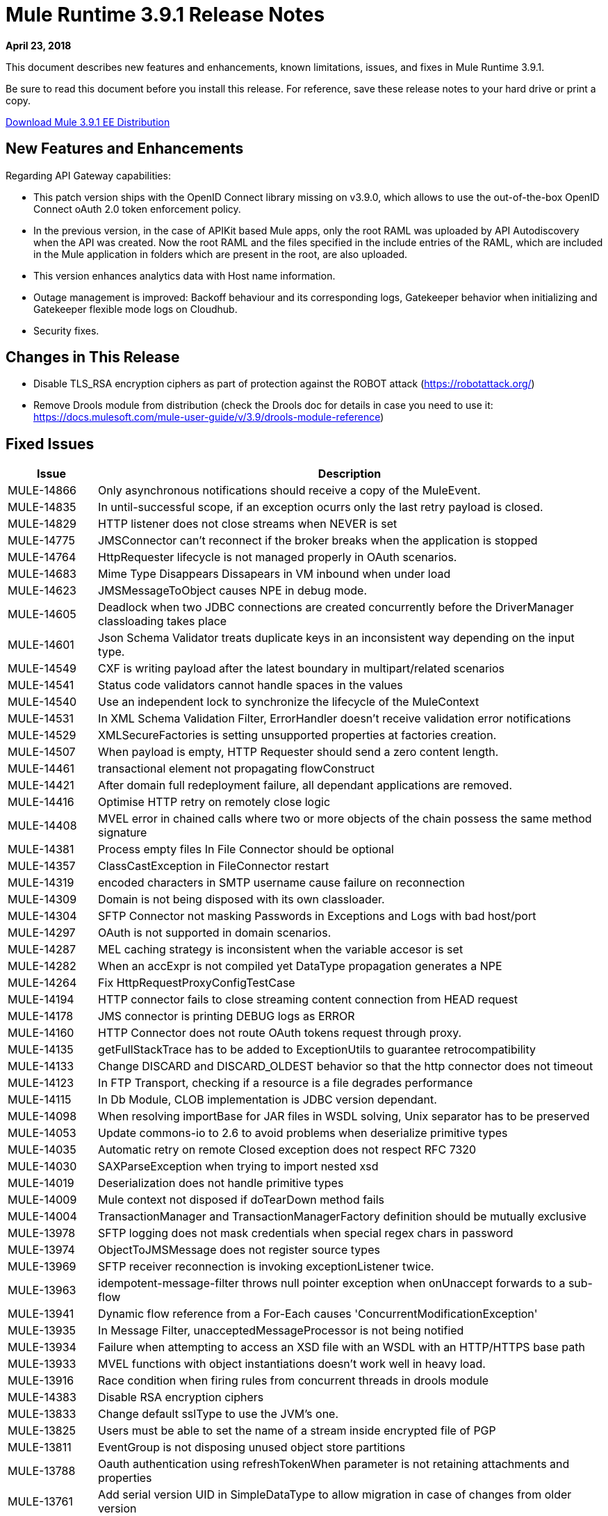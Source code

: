 // Product_Name Version number/date Release Notes
= Mule Runtime 3.9.1 Release Notes
:keywords: mule, 3.9.1, runtime, release notes

*April 23, 2018*

// <All sections are required. If there is nothing to say, then the body text in the section should read, “Not applicable.”
This document describes new features and enhancements, known limitations, issues, and fixes in Mule Runtime 3.9.1.

Be sure to read this document before you install this release. For reference, save these release notes to your hard drive or print a copy.

link:http://s3.amazonaws.com/new-mule-artifacts/mule-ee-distribution-standalone-3.9.1.zip[Download Mule 3.9.1 EE Distribution]

== New Features and Enhancements

Regarding API Gateway capabilities:

* This patch version ships with the OpenID Connect library missing on v3.9.0, which allows to use the out-of-the-box OpenID Connect oAuth 2.0 token enforcement policy.

* In the previous version, in the case of APIKit based Mule apps, only the root RAML was uploaded by API Autodiscovery when the API was created. Now the root RAML and the files specified in the include entries of the RAML, which are included in the Mule application in folders which are present in the root, are also uploaded.

* This version enhances analytics data with Host name information.

* Outage management is improved: Backoff behaviour and its corresponding logs, Gatekeeper behavior when initializing and Gatekeeper flexible mode logs on Cloudhub.

* Security fixes.

== Changes in This Release

* Disable TLS_RSA encryption ciphers as part of protection against the ROBOT attack (https://robotattack.org/)
* Remove Drools module from distribution (check the Drools doc for details in case you need to use it: https://docs.mulesoft.com/mule-user-guide/v/3.9/drools-module-reference)


== Fixed Issues

[%header,cols="15a,85a"]
|===
|Issue |Description
// Fixed Issues
| MULE-14866 | Only asynchronous notifications should receive a copy of the MuleEvent.
| MULE-14835 | In until-successful scope, if an exception ocurrs only the last retry payload is closed.
| MULE-14829 | HTTP listener does not close streams when NEVER is set
| MULE-14775 | JMSConnector can't reconnect if the broker breaks when the application is stopped
| MULE-14764 | HttpRequester lifecycle is not managed properly in OAuth scenarios.
| MULE-14683 | Mime Type Disappears Dissapears in VM inbound when under load
| MULE-14623 | JMSMessageToObject causes NPE in debug mode.
| MULE-14605 | Deadlock when two JDBC connections are created concurrently before the DriverManager classloading takes place
| MULE-14601 | Json Schema Validator treats duplicate keys in an inconsistent way depending on the input type.
| MULE-14549 | CXF is writing payload after the latest boundary in multipart/related scenarios
| MULE-14541 | Status code validators cannot handle spaces in the values
| MULE-14540 | Use an independent lock to synchronize the lifecycle of the MuleContext
| MULE-14531 | In XML Schema Validation Filter, ErrorHandler doesn't receive validation error notifications
| MULE-14529 | XMLSecureFactories is setting unsupported properties at factories creation.
| MULE-14507 | When payload is empty, HTTP Requester should send a zero content length.
| MULE-14461 | transactional element not propagating flowConstruct
| MULE-14421 | After domain full redeployment failure, all dependant applications are removed.
| MULE-14416 | Optimise HTTP retry on remotely close logic
| MULE-14408 | MVEL error in chained calls where two or more objects of the chain possess the same method signature
| MULE-14381 | Process empty files In File Connector should be optional
| MULE-14357 | ClassCastException in FileConnector restart
| MULE-14319 | encoded characters in SMTP username cause failure on reconnection
| MULE-14309 | Domain is not being disposed with its own classloader.
| MULE-14304 | SFTP Connector not masking Passwords in Exceptions and Logs with bad host/port
| MULE-14297 | OAuth is not supported in domain scenarios.
| MULE-14287 | MEL caching strategy is inconsistent when the variable accesor is set
| MULE-14282 | When an accExpr is not compiled yet DataType propagation generates a NPE
| MULE-14264 | Fix HttpRequestProxyConfigTestCase
| MULE-14194 | HTTP connector fails to close streaming content connection from HEAD request
| MULE-14178 | JMS connector is printing DEBUG logs as ERROR
| MULE-14160 | HTTP Connector does not route OAuth tokens request through proxy.
| MULE-14135 | getFullStackTrace has to be added to ExceptionUtils to guarantee retrocompatibility
| MULE-14133 | Change DISCARD and DISCARD_OLDEST behavior so that the http connector does not timeout
| MULE-14123 | In FTP Transport, checking if a resource is a file degrades performance
| MULE-14115 | In Db Module, CLOB implementation is JDBC version dependant.
| MULE-14098 | When resolving importBase for JAR files in WSDL solving, Unix separator has to be preserved
| MULE-14053 | Update commons-io to 2.6 to avoid problems when deserialize primitive types
| MULE-14035 | Automatic retry on remote Closed exception does not respect RFC 7320
| MULE-14030 | SAXParseException when trying to import nested xsd
| MULE-14019 | Deserialization does not handle primitive types
| MULE-14009 | Mule context not disposed if doTearDown method fails
| MULE-14004 | TransactionManager and TransactionManagerFactory definition should be mutually exclusive
| MULE-13978 | SFTP logging does not mask credentials when special regex chars in password
| MULE-13974 | ObjectToJMSMessage does not register source types
| MULE-13969 | SFTP receiver reconnection is invoking exceptionListener twice.
| MULE-13963 | idempotent-message-filter throws null pointer exception when onUnaccept forwards to a sub-flow
| MULE-13941 | Dynamic flow reference from a For-Each causes 'ConcurrentModificationException'
| MULE-13935 | In Message Filter, unacceptedMessageProcessor is not being notified
| MULE-13934 | Failure when attempting to access an XSD file with an WSDL with an HTTP/HTTPS base path
| MULE-13933 | MVEL functions with object instantiations doesn't work well in heavy load.
| MULE-13916 | Race condition when firing rules from concurrent threads in drools module
| MULE-14383 | Disable RSA encryption ciphers
| MULE-13833 | Change default sslType to use the JVM's one.
| MULE-13825 | Users must be able to set the name of a stream inside encrypted file of PGP
| MULE-13811 | EventGroup is not disposing unused object store partitions
| MULE-13788 | Oauth authentication using refreshTokenWhen parameter is not retaining attachments and properties
| MULE-13761 | Add serial version UID in SimpleDataType to allow migration in case of changes from older version
| MULE-13746 | Race condition when verifying group expiration just before resequencer finishes
| MULE-13738 | Is not possble to tell in some DeploymentListener notifications if they're fired by an app or domain
| MULE-13737 | SftpClient are not released in permission failure scenarios.
| MULE-13732 | GraphTransformerResolver is not handling correctly concurrency access
| MULE-13729 | Collection Aggregator does not honor the arrival order
| MULE-13723 | Support out-of-browser applications in OAuth module redirect url
| MULE-13718 | ClusterCoreExtension is not being loaded as a domain deployment listeners
| MULE-13698 | PollingReceiverWorker should clean RequestContext after performing poll.
| MULE-13678 | When more than one regex is used as a file system, trim is not performed
| MULE-13398 | Propagation of SSL prevents Jackson serialization of InboundProperties
| MULE-13034 | Error responses with special characters should be scaped
| MULE-12617 | Prefetch size cannot be set for activemq-connector to guarantee order
| MULE-12400 | Mule referencing buggy jruby-engine pom
| MULE-10304 | Application redeployment fails to undeploy old application
| MULE-9658 | Empty timeZone in poll doesn't fallback to server time zone
| MULE-8923 | maxRows on db:select element is not really substitutable
| EE-5988 | Jdbc object store in cluster creates a connection pool for every JdbcMap
| EE-5960 | Provide capability to transform file names in database cluster object store
| EE-5901 | JDBCMapStore is commiting auto-commit transactions.
| EE-5895 | JdbcMapStore is not SQL92 compliant.
| EE-5866 | HTTP request fails when certain multiple encoded characters are included.
| EE-5762 | BitronixTransactionManager can't be referenced from Spring beans.
| EE-5760 | BatchJobInstance does not wait for all dispatched records to finish before shutting down
| EE-5723 | Fix Serialization problems when AMQP and Caching Strategy are used together.
| EE-5700 | Bitronix does not clean ActiveMQ ended transaction contexts in case of failure/recovery
| EE-5689 | Batch test cases do not dispose context if final assertions fail
| EE-5069 | Possible DoS in HTTP transport due to old commons-httpclient
| EE-4965 | JDBC Map Store - Application name length limitation
| AGW-2047 | Missing OpenID Connect lib from v3.9.1 distribution
| AGW-1772 | Error saving policy cache file when api name or version have invalid filename characters
| AGW-1474 | Some Throttling configurations may allow DoS attacks
| AGW-1951 | Pointcut cache can have key collisions when using resource level policies and +1 sources
| AGW-1946 | API created with auto discovery from RAML 1.0 spec with includes doesn't attach includes
| AGW-1788 | Small insecurity window regression
| AGW-1640 | S3 backup access forbidden to bucket
| AGW-1786 | Missing logs in CloudHub
| AGW-1737 | API Gateway Agent does not work with proxy with authentication
| AGW-1809 | Apply backoff on IOException
| AGW-1780 | Analytic sending 200 when the flow ended with a 500
| AGW-1487 | API Auto Discovery is uploading only the Root RAML
| AGW-1563 | SLA tiers change [agw-policy-watcher] warns about a policy direct modification
| AGW-1586 | Outage status codes property not being used for backoff
| AGW-1458 | Backport entry limits to Analytics cache
| AGW-1771 | AnalyticsQueue addAll only adds till the first successful
|===

== Enhancement Request Issues

[%header,cols="15a,85a"]
|===
|Issue |Description
| MULE-14580 | Update DefaultResourceReleaser for newer mysql versions
| MULE-12551 | Fix commons-beanutils vulnerability
| EE-6010 | Support PowerPC Little endian
| EE-5991 | Allow the user to configure cluster datasource as cluster properties
| EE-5816 | Need to validate Hostname resolution and error reporting in Mule HTTP module
| EE-4945 | JDBC Map Store: Add support for configurable DataSource
| AGW-1953 | API tracking is not retried in case of error in slave nodes
| AGW-1995 | Add Host Server name as part of the Analytics data 3.x
|===

== Known Limitations and Workarounds

[%header,cols="15a,85a"]
|===
|Issue |Description
| MULE-14848 | Cxf does not correctly resolve Exchange Pattern in bindings with multiple operations
|===

== Upgrade Requirements

[%header,cols="15a,85a"]
|===
|Issue |Description
| MULE-14381 | By default, the File Connector processes empty files. For disabling this behavior use the mule.transport.file.ignoreEmptyFiles=true system property
| MULE-14507 | The HTTP Requester now sends a zero content length in empty payloads scenarios. For disabling this behavior use the mule.http.client.avoidZeroContentLength=true system property.
| MULE-14169 | Remove Drools module from distribution (check the Drools doc for details in case you need to use it: https://docs.mulesoft.com/mule-user-guide/v/3.9/drools-module-reference)
|===

== Library Changes

[%header,cols="15a,85a"]
|===
|Issue |Description
| MULE-14842 | Update commons-lang version to 2.6
| MULE-14832 | Update commons-httpclient to 3.1-14-MULE-001
| MULE-14831 | Update Jackson 1 to 1.9.14-MULE-002
| MULE-14795 | Upgrade Jackson 2 to Upgrade Jackson to 2.9.5
| MULE-14763 | Upgrade Jetty to 9.2.24.v20180105
| MULE-14639 | Upgrade jruby-stdlib to 9.1.16.0 in Scripting Module
| MULE-14618 | Upgrade Spring JMS to 4.1.9.RELEASE-MULE-001
| MULE-14462 | Upgrade MVEL to 2.1.9-MULE-015 version
| MULE-14442 | Upgrade Grizzly version 2.3.35
| MULE-14382 | Upgrade BouncyCastle to 1.59
| MULE-14144 | Upgrade Spring LDAP to 2.3.2
| MULE-14053 | Update commons-io to 2.6 to avoid problems when deserialize primitive types
| MULE-13487 | Upgrade JAXB to version 2.3.0-MULE-001 and CXF to 2.7.19-MULE-003.
|===

== Compatibility Notes
* The unified Mule Runtime 3.9.1 and API Gateway is compatible with APIkit 3.9.1.
* This version of Mule runtime is bundled with the Runtime Manager Agent plugin version 1.9.5.
* This release is supported on Anypoint Private Cloud Edition 1.6.1 and later.

== Software Compatibility Testing

Mule was tested on the following software:

[%header,cols="15a,85a"]
|===
|Software |Version
| JDK | JDK 1.7.0, JDK 1.8.0 (Recommended JDK 1.8.0_151/52)
| OS | MacOS 10.11.x, HP-UX 11i V3, AIX 7.2, Windows 2016 Server, Windows 10, Solaris 11.3, RHEL 7, Ubuntu Server 16.04
| Application Servers | Tomcat 7, Tomcat 8, Weblogic 12c, Wildfly 8, Wildfly 9, Websphere 8, Jetty 8, Jetty 9
| Databases | Oracle 11g, Oracle 12c, MySQL 5.5+, DB2 10, PostgreSQL 9, Derby 10, Microsoft SQL Server 2014
|===

